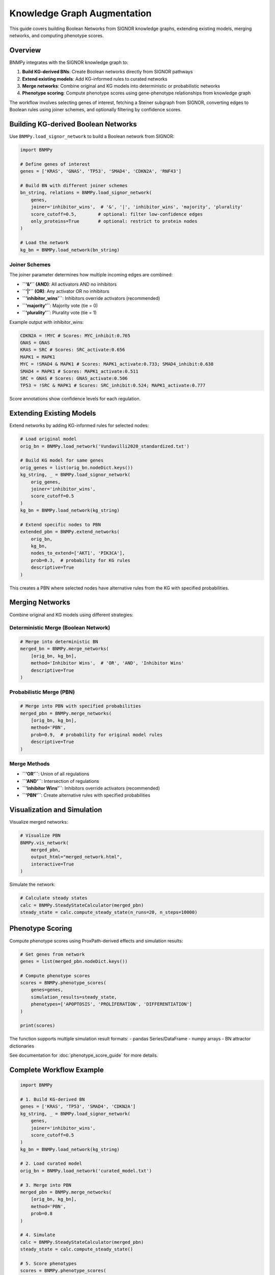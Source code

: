 Knowledge Graph Augmentation
============================

This guide covers building Boolean Networks from SIGNOR knowledge graphs, extending existing models, merging networks, and computing phenotype scores.

Overview
--------

BNMPy integrates with the SIGNOR knowledge graph to:

1. **Build KG-derived BNs**: Create Boolean networks directly from SIGNOR pathways
2. **Extend existing models**: Add KG-informed rules to curated networks
3. **Merge networks**: Combine original and KG models into deterministic or probabilistic networks
4. **Phenotype scoring**: Compute phenotype scores using gene-phenotype relationships from knowledge graph

The workflow involves selecting genes of interest, fetching a Steiner subgraph from SIGNOR, converting edges to Boolean rules using joiner schemes, and optionally filtering by confidence scores.

Building KG-derived Boolean Networks
------------------------------------

Use ``BNMPy.load_signor_network`` to build a Boolean network from SIGNOR:

.. code-block:: python

   import BNMPy
   
   # Define genes of interest
   genes = ['KRAS', 'GNAS', 'TP53', 'SMAD4', 'CDKN2A', 'RNF43']
   
   # Build BN with different joiner schemes
   bn_string, relations = BNMPy.load_signor_network(
       genes,
       joiner='inhibitor_wins',  # '&', '|', 'inhibitor_wins', 'majority', 'plurality'
       score_cutoff=0.5,        # optional: filter low-confidence edges
       only_proteins=True       # optional: restrict to protein nodes
   )
   
   # Load the network
   kg_bn = BNMPy.load_network(bn_string)

Joiner Schemes
~~~~~~~~~~~~~~

The joiner parameter determines how multiple incoming edges are combined:

- **``'&'`` (AND)**: All activators AND no inhibitors
- **``'|'`` (OR)**: Any activator OR no inhibitors  
- **``'inhibitor_wins'``**: Inhibitors override activators (recommended)
- **``'majority'``**: Majority vote (tie = 0)
- **``'plurality'``**: Plurality vote (tie = 1)

Example output with inhibitor_wins:

.. code-block:: text

    CDKN2A = !MYC # Scores: MYC_inhibit:0.765
    GNAS = GNAS
    KRAS = SRC # Scores: SRC_activate:0.656
    MAPK1 = MAPK1
    MYC = !SMAD4 & MAPK1 # Scores: MAPK1_activate:0.733; SMAD4_inhibit:0.638
    SMAD4 = MAPK1 # Scores: MAPK1_activate:0.511
    SRC = GNAS # Scores: GNAS_activate:0.506
    TP53 = !SRC & MAPK1 # Scores: SRC_inhibit:0.524; MAPK1_activate:0.777

Score annotations show confidence levels for each regulation.

Extending Existing Models
-------------------------

Extend networks by adding KG-informed rules for selected nodes:

.. code-block:: python

   # Load original model
   orig_bn = BNMPy.load_network('Vundavilli2020_standardized.txt')
   
   # Build KG model for same genes
   orig_genes = list(orig_bn.nodeDict.keys())
   kg_string, _ = BNMPy.load_signor_network(
       orig_genes, 
       joiner='inhibitor_wins', 
       score_cutoff=0.5
   )
   kg_bn = BNMPy.load_network(kg_string)
   
   # Extend specific nodes to PBN
   extended_pbn = BNMPy.extend_networks(
       orig_bn, 
       kg_bn, 
       nodes_to_extend=['AKT1', 'PIK3CA'], 
       prob=0.3,  # probability for KG rules
       descriptive=True
   )

This creates a PBN where selected nodes have alternative rules from the KG with specified probabilities.

Merging Networks
----------------

Combine original and KG models using different strategies:

Deterministic Merge (Boolean Network)
~~~~~~~~~~~~~~~~~~~~~~~~~~~~~~~~~~~~

.. code-block:: python

   # Merge into deterministic BN
   merged_bn = BNMPy.merge_networks(
       [orig_bn, kg_bn], 
       method='Inhibitor Wins',  # 'OR', 'AND', 'Inhibitor Wins'
       descriptive=True
   )

Probabilistic Merge (PBN)
~~~~~~~~~~~~~~~~~~~~~~~~~~

.. code-block:: python

   # Merge into PBN with specified probabilities
   merged_pbn = BNMPy.merge_networks(
       [orig_bn, kg_bn], 
       method='PBN', 
       prob=0.9,  # probability for original model rules
       descriptive=True
   )

Merge Methods
~~~~~~~~~~~~~

- **``'OR'``**: Union of all regulations
- **``'AND'``**: Intersection of regulations  
- **``'Inhibitor Wins'``**: Inhibitors override activators (recommended)
- **``'PBN'``**: Create alternative rules with specified probabilities

Visualization and Simulation
-----------------------------

Visualize merged networks:

.. code-block:: python

   # Visualize PBN
   BNMPy.vis_network(
       merged_pbn, 
       output_html="merged_network.html", 
       interactive=True
   )

Simulate the network:

.. code-block:: python

   # Calculate steady states
   calc = BNMPy.SteadyStateCalculator(merged_pbn)
   steady_state = calc.compute_steady_state(n_runs=20, n_steps=10000)

Phenotype Scoring
-----------------

Compute phenotype scores using ProxPath-derived effects and simulation results:

.. code-block:: python

   # Get genes from network
   genes = list(merged_pbn.nodeDict.keys())
   
   # Compute phenotype scores
   scores = BNMPy.phenotype_scores(
       genes=genes,
       simulation_results=steady_state,
       phenotypes=['APOPTOSIS', 'PROLIFERATION', 'DIFFERENTIATION']
   )
   
   print(scores)

The function supports multiple simulation result formats:
- pandas Series/DataFrame
- numpy arrays
- BN attractor dictionaries

See documentation for :doc:`phenotype_score_guide` for more details.

Complete Workflow Example
-------------------------

.. code-block:: python

   import BNMPy
   
   # 1. Build KG-derived BN
   genes = ['KRAS', 'TP53', 'SMAD4', 'CDKN2A']
   kg_string, _ = BNMPy.load_signor_network(
       genes, 
       joiner='inhibitor_wins', 
       score_cutoff=0.5
   )
   kg_bn = BNMPy.load_network(kg_string)
   
   # 2. Load curated model
   orig_bn = BNMPy.load_network('curated_model.txt')
   
   # 3. Merge into PBN
   merged_pbn = BNMPy.merge_networks(
       [orig_bn, kg_bn], 
       method='PBN', 
       prob=0.8
   )
   
   # 4. Simulate
   calc = BNMPy.SteadyStateCalculator(merged_pbn)
   steady_state = calc.compute_steady_state()
   
   # 5. Score phenotypes
   scores = BNMPy.phenotype_scores(
       genes=list(merged_pbn.nodeDict.keys()),
       simulation_results=steady_state
   )
   
   # 6. Visualize
   BNMPy.vis_network(merged_pbn, output_html="result.html")



See ``Examples/knowledge_graph.ipynb`` and ``Examples/phenotype_score.ipynb`` for detailed examples.
